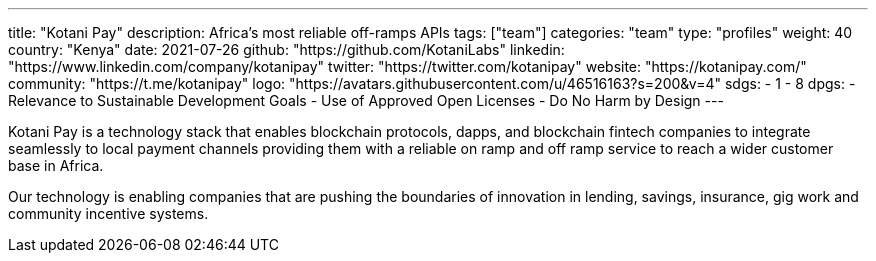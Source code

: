---
title: "Kotani Pay"
description: Africa's most reliable off-ramps APIs
tags: ["team"]
categories: "team"
type: "profiles"
weight: 40
country: "Kenya"
date: 2021-07-26
github: "https://github.com/KotaniLabs"
linkedin: "https://www.linkedin.com/company/kotanipay"
twitter: "https://twitter.com/kotanipay"
website: "https://kotanipay.com/"
community: "https://t.me/kotanipay"
logo: "https://avatars.githubusercontent.com/u/46516163?s=200&v=4"
sdgs:
    - 1
    - 8
dpgs:
    - Relevance to Sustainable Development Goals
    - Use of Approved Open Licenses
    - Do No Harm by Design 
---

Kotani Pay is a technology stack that enables blockchain protocols, dapps, and blockchain fintech companies to integrate seamlessly to local payment channels providing them with a reliable on ramp and off ramp service to reach a wider customer base in Africa.

Our technology is enabling companies that are pushing the boundaries of innovation in lending, savings, insurance, gig work and community incentive systems.
 
 